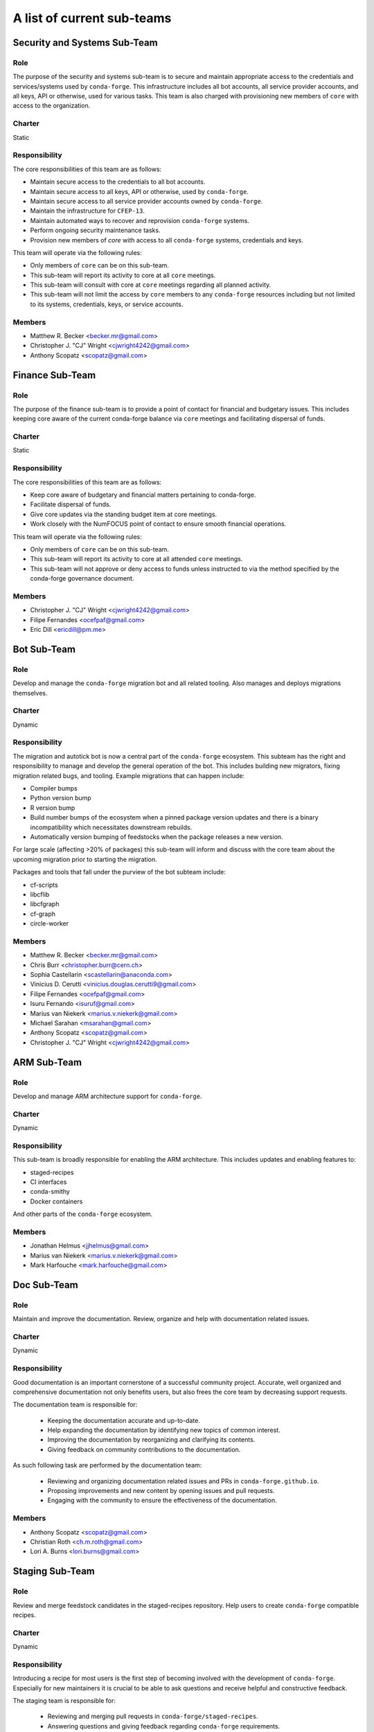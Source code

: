 A list of current sub-teams
***************************


Security and Systems Sub-Team
=============================

Role
----
The purpose of the security and systems sub-team is to secure and maintain appropriate access
to the credentials and services/systems used by ``conda-forge``. This infrastructure
includes all bot accounts, all service provider accounts, and all keys, API or otherwise,
used for various tasks. This team is also charged with provisioning new members of ``core``
with access to the organization.

Charter
-------
Static

Responsibility
--------------
The core responsibilities of this team are as follows:

- Maintain secure access to the credentials to all bot accounts.
- Maintain secure access to all keys, API or otherwise, used by ``conda-forge``.
- Maintain secure access to all service provider accounts owned by ``conda-forge``.
- Maintain the infrastructure for ``CFEP-13``.
- Maintain automated ways to recover and reprovision ``conda-forge`` systems.
- Perform ongoing security maintenance tasks.
- Provision new members of `core` with access to all ``conda-forge`` systems, credentials
  and keys.

This team will operate via the following rules:

- Only members of ``core`` can be on this sub-team.
- This sub-team will report its activity to core at all ``core`` meetings.
- This sub-team will consult with core at ``core`` meetings regarding all planned activity.
- This sub-team will not limit the access by ``core`` members to any ``conda-forge`` resources
  including but not limited to its systems, credentials, keys, or service accounts.

Members
-------
- Matthew R. Becker <becker.mr@gmail.com>
- Christopher J. "CJ" Wright <cjwright4242@gmail.com>
- Anthony Scopatz <scopatz@gmail.com>


Finance Sub-Team
=============================

Role
----
The purpose of the finance sub-team is to provide a point of contact
for financial and budgetary issues. This includes keeping core aware
of the current conda-forge balance via ``core`` meetings and facilitating
dispersal of funds.

Charter
-------
Static

Responsibility
--------------
The core responsibilities of this team are as follows:

- Keep core aware of budgetary and financial matters pertaining to conda-forge.
- Facilitate dispersal of funds.
- Give core updates via the standing budget item at core meetings.
- Work closely with the NumFOCUS point of contact to ensure smooth financial operations.

This team will operate via the following rules:

- Only members of ``core`` can be on this sub-team.
- This sub-team will report its activity to core at all attended ``core`` meetings.
- This sub-team will not approve or deny access to funds unless instructed to
  via the method specified by the conda-forge governance document.

Members
-------
- Christopher J. "CJ" Wright <cjwright4242@gmail.com>
- Filipe Fernandes <ocefpaf@gmail.com>
- Eric Dill <ericdill@pm.me>

Bot Sub-Team
============

Role
----
Develop and manage the ``conda-forge`` migration bot and all related tooling.
Also manages and deploys migrations themselves.

Charter
-------
Dynamic

Responsibility
--------------
The migration and autotick bot is now a central part of the ``conda-forge`` ecosystem.
This subteam has the right and responsibility to manage and develop the general
operation of the bot.
This includes building new migrators, fixing migration related bugs, and tooling.
Example migrations that can happen include:

- Compiler bumps
- Python version bump
- R version bump
- Build number bumps of the ecosystem when a pinned package version updates and
  there is a binary incompatibility which necessitates downstream rebuilds.
- Automatically version bumping of feedstocks when the package releases a new version.

For large scale (affecting >20% of packages) this sub-team will inform and
discuss with the core team about the upcoming migration prior to starting the
migration.

Packages and tools that fall under the purview of the bot subteam include:

- cf-scripts
- libcflib
- libcfgraph
- cf-graph
- circle-worker

Members
-------
- Matthew R. Becker <becker.mr@gmail.com>
- Chris Burr <christopher.burr@cern.ch>
- Sophia Castellarin <scastellarin@anaconda.com>
- Vinicius D. Cerutti <vinicius.douglas.cerutti9@gmail.com>
- Filipe Fernandes <ocefpaf@gmail.com>
- Isuru Fernando <isuruf@gmail.com>
- Marius van Niekerk <marius.v.niekerk@gmail.com>
- Michael Sarahan <msarahan@gmail.com>
- Anthony Scopatz <scopatz@gmail.com>
- Christopher J. "CJ" Wright <cjwright4242@gmail.com>


ARM Sub-Team
============

Role
----
Develop and manage ARM architecture support for ``conda-forge``.

Charter
-------
Dynamic

Responsibility
--------------
This sub-team is broadly responsible for enabling the ARM architecture.
This includes updates and enabling features to:

- staged-recipes
- CI interfaces
- conda-smithy
- Docker containers

And other parts of the ``conda-forge`` ecosystem.

Members
-------
- Jonathan Helmus <jjhelmus@gmail.com>
- Marius van Niekerk <marius.v.niekerk@gmail.com>
- Mark Harfouche <mark.harfouche@gmail.com>


Doc Sub-Team
============

Role
----
Maintain and improve the documentation. Review, organize and help with documentation related issues.

Charter
-------
Dynamic

Responsibility
--------------
Good documentation is an important cornerstone of a successful community project.
Accurate, well organized and comprehensive documentation not only benefits users, but also frees
the core team by decreasing support requests.

The documentation team is responsible for:

 - Keeping the documentation accurate and up-to-date.
 - Help expanding the documentation by identifying new topics of common interest.
 - Improving the documentation by reorganizing and clarifying its contents.
 - Giving feedback on community contributions to the documentation.

As such following task are performed by the documentation team:

 - Reviewing and organizing documentation related issues and PRs in ``conda-forge.github.io``.
 - Proposing improvements and new content by opening issues and pull requests.
 - Engaging with the community to ensure the effectiveness of the documentation.


Members
-------
- Anthony Scopatz <scopatz@gmail.com>
- Christian Roth <ch.m.roth@gmail.com>
- Lori A. Burns <lori.burns@gmail.com>


Staging Sub-Team
================

Role
----
Review and merge feedstock candidates in the staged-recipes repository. Help users to create
``conda-forge`` compatible recipes.

Charter
-------
Dynamic

Responsibility
--------------
Introducing a recipe for most users is the first step of becoming involved with the development of ``conda-forge``.
Especially for new maintainers it is crucial to be able to ask questions and receive helpful and constructive feedback.

The staging team is responsible for:

 - Reviewing and merging pull requests in ``conda-forge/staged-recipes``.
 - Answering questions and giving feedback regarding ``conda-forge`` requirements.
 - Identifying common misconceptions and problems due to unclear documentation.
 - Help the documentation team maintain clear documentation that simplifies contributing packages.
 - Assist core in supporting feedstock maintainers when questions/issues arise during recipe maintenance.

Members
-------
In addition to `core <https://github.com/conda-forge/conda-forge.github.io/blob/master/src/core.csv>`_
and `emeritus <https://github.com/conda-forge/conda-forge.github.io/blob/master/src/emeritus.csv>`_,
the following are members of the staged-recipes team and have commit rights.

 - Amir Mohammadi <183.amir@gmail.com>
 - Igor T. Ghisi <>
 - Johannes Köster <>
 - Nehal J Wani <nehaljw.kkd1@gmail.com>
 - Peter M. Landwehr <>
 - Patrick Sodré <psodre@gmail.com>


Miniforge Sub-Team
==================

Role
----
Develop and manage miniforge installers for ``conda-forge``

Charter
-------
Dynamic

Responsibility
--------------
This sub-team is broadly responsible for developing, maintaining and releasing
miniforge installers.

Members
-------
- Mark Harfouche <mark.harfouche@gmail.com>
- Anthony Scopatz <scopatz@gmail.com>
- Hadrien Mary <hadrien.mary@gmail.com>
- Isuru Fernando <isuruf@gmail.com>


Diversity and Inclusion Sub-Team
================================

Role
----
Develop ``conda-forge`` as a diverse community and advocate for 
actions impacting underrepresented groups in ``conda-forge``.

Charter
-------
Dynamic

Responsibility
--------------
One of the core strengths of ``conda-forge`` is the diversity of ecosystems it supports.
Likewise, fostering and advancing a diverse community of users, maintainers, and infrastructure contributors
is an important part of creating and maintaining a vibrant project.
The mandate of this subteam is to support and increase the diversity of the ``conda-forge`` 
community at all levels.
As such this group can, but is not limited to:
- provide a place for issues impacting diversity to be heard
- advocate for underrepresented groups and bring their issues to the attention of core
- run programs to maintain and grow the community's diversity and inclusiveness

Members
-------
- Filipe Fernandes <ocefpaf@gmail.com>
- Christopher J. "CJ" Wright <cjwright4242@gmail.com>
- Marcelo Duarte Trevisani <marceloduartetrevisani@gmail.com>
- Peter K. G. Williams <peter@newton.cx>
